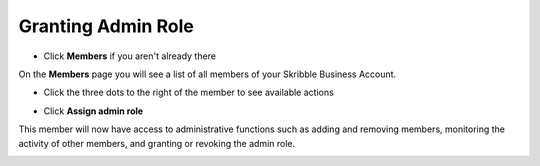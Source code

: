 .. _adding-admins:

===================
Granting Admin Role
===================

- Click **Members** if you aren't already there


.. image:: adding_members.png
    :class: with-shadow


On the **Members** page you will see a list of all members of your Skribble Business Account.

- Click the three dots to the right of the member to see available actions


.. image:: removing_members.png
    :class: with-shadow


- Click **Assign admin role**


.. image:: granting_options.png
    :class: with-shadow


This member will now have access to administrative functions such as adding and removing members, monitoring the activity of other members, and granting or revoking the admin role.


.. image:: granting_added.png
    :class: with-shadow
